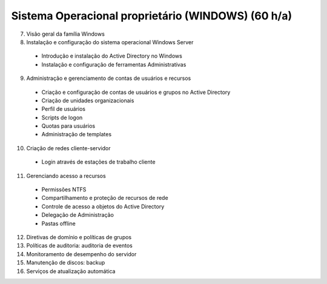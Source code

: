 Sistema Operacional proprietário (WINDOWS) (60 h/a)
====================================================

7. Visão geral da família Windows
8. Instalação e configuração do sistema operacional Windows Server

  * Introdução e instalação do Active Directory no Windows
  * Instalação e configuração de ferramentas Administrativas

9. Administração e gerenciamento de contas de usuários e recursos

  * Criação e configuração de contas de usuários e grupos no Active Directory
  * Criação de unidades organizacionais
  * Perfil de usuários
  * Scripts de logon
  * Quotas para usuários
  * Administração de templates

10. Criação de redes cliente-servidor

  * Login através de estações de trabalho cliente

11. Gerenciando acesso a recursos

  * Permissões NTFS
  * Compartilhamento e proteção de recursos de rede
  * Controle de acesso a objetos do Active Directory
  * Delegação de Administração
  * Pastas offline

12. Diretivas de domínio e políticas de grupos
13. Políticas de auditoria: auditoria de eventos
14. Monitoramento de desempenho do servidor
15. Manutenção de discos: backup
16. Serviços de atualização automática
